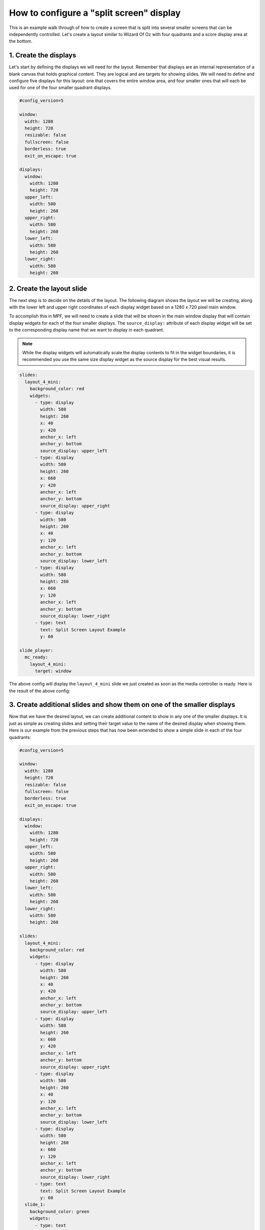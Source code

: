 How to configure a "split screen" display
=========================================

This is an example walk through of how to create a screen that is split into several smaller screens that can be
independently controlled. Let's create a layout similar to Wizard Of Oz with four quadrants and a score display area
at the bottom.

1. Create the displays
----------------------

Let's start by defining the displays we will need for the layout. Remember that displays are an internal
representation of a blank canvas that holds graphical content. They are logical and are targets for showing slides.
We will need to define and configure five displays for this layout: one that covers the entire window area, and
four smaller ones that will each be used for one of the four smaller quadrant displays.

.. code-block:: mpf-config

   #config_version=5

   window:
     width: 1280
     height: 720
     resizable: false
     fullscreen: false
     borderless: true
     exit_on_escape: true

   displays:
     window:
       width: 1280
       height: 720
     upper_left:
       width: 580
       height: 260
     upper_right:
       width: 580
       height: 260
     lower_left:
       width: 580
       height: 260
     lower_right:
       width: 580
       height: 260

2. Create the layout slide
--------------------------

The next step is to decide on the details of the layout. The following diagram shows the layout we will be creating,
along with the lower left and upper right coordinates of each display widget based on a 1280 x 720 pixel main window.

.. image:: /displays/images/split_screen_layout.png

To accomplish this in MPF, we will need to create a slide that will be shown in the main window display that will
contain display widgets for each of the four smaller displays. The ``source_display:`` attribute of each display
widget will be set to the corresponding display name that we want to display in each quadrant.

.. note::
   While the display widgets will automatically scale the display contents to fit in the widget boundaries, it is
   recommended you use the same size display widget as the source display for the best visual results.

.. code-block:: mpf-config

   slides:
     layout_4_mini:
       background_color: red
       widgets:
         - type: display
           width: 580
           height: 260
           x: 40
           y: 420
           anchor_x: left
           anchor_y: bottom
           source_display: upper_left
         - type: display
           width: 580
           height: 260
           x: 660
           y: 420
           anchor_x: left
           anchor_y: bottom
           source_display: upper_right
         - type: display
           width: 580
           height: 260
           x: 40
           y: 120
           anchor_x: left
           anchor_y: bottom
           source_display: lower_left
         - type: display
           width: 580
           height: 260
           x: 660
           y: 120
           anchor_x: left
           anchor_y: bottom
           source_display: lower_right
         - type: text
           text: Split Screen Layout Example
           y: 60

   slide_player:
     mc_ready:
       layout_4_mini:
         target: window

The above config will display the ``layout_4_mini`` slide we just created as soon as the media controller is ready.
Here is the result of the above config:

.. image:: /displays/images/split_screen_example.png

3. Create additional slides and show them on one of the smaller displays
------------------------------------------------------------------------

Now that we have the desired layout, we can create additional content to show in any one of the smaller displays. It
is just as simple as creating slides and setting their target value to the name of the desired display when showing
them. Here is our example from the previous steps that has now been extended to show a simple slide in each of the
four quadrants:

.. code-block:: mpf-config

   #config_version=5

   window:
     width: 1280
     height: 720
     resizable: false
     fullscreen: false
     borderless: true
     exit_on_escape: true

   displays:
     window:
       width: 1280
       height: 720
     upper_left:
       width: 580
       height: 260
     upper_right:
       width: 580
       height: 260
     lower_left:
       width: 580
       height: 260
     lower_right:
       width: 580
       height: 260

   slides:
     layout_4_mini:
       background_color: red
       widgets:
         - type: display
           width: 580
           height: 260
           x: 40
           y: 420
           anchor_x: left
           anchor_y: bottom
           source_display: upper_left
         - type: display
           width: 580
           height: 260
           x: 660
           y: 420
           anchor_x: left
           anchor_y: bottom
           source_display: upper_right
         - type: display
           width: 580
           height: 260
           x: 40
           y: 120
           anchor_x: left
           anchor_y: bottom
           source_display: lower_left
         - type: display
           width: 580
           height: 260
           x: 660
           y: 120
           anchor_x: left
           anchor_y: bottom
           source_display: lower_right
         - type: text
           text: Split Screen Layout Example
           y: 60
     slide_1:
       background_color: green
       widgets:
         - type: text
           text: upper left
     slide_2:
       background_color: yellow
       widgets:
         - type: text
           text: upper right
         - type: ellipse
           color: navy
           height: 150
           width: 350
     slide_3:
       widgets:
         - type: text
           text: lower left
         - type: bezier
           points: 0, 0, 100, 250, 250, 50, 400, 250
           color: lime
           thickness: 5
     slide_4:
       background_color: magenta
       widgets:
         - type: text
           text: lower right
           font_size: 40

   slide_player:
     mc_ready:
       layout_4_mini:
         target: window
       slide_1:
         target: upper_left
       slide_2:
         target: upper_right
       slide_3:
         target: lower_left
       slide_4:
         target: lower_right

The above config results in the following output:

.. image:: /displays/images/split_screen_example_2.png

4. Conclusion
-------------

You should now have a good working example on how to create a split screen layout and how easy it is to target your
slides to a specific display. You could easily extend this example to display the current scores in the bottom section
of the layout or put nice frames or other graphics around the displays. Remember, if you target the ``window`` display
with a different slide your ``layout_4_mini`` slide will be replaced and your nice 4 quadrant layout will no longer
be visible. This allows you to have an infinite number of possible layout slides and change them according to the
context of your game.

